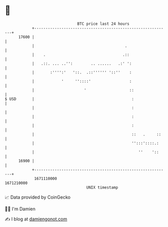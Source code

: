 * 👋

#+begin_example
                                   BTC price last 24 hours                    
               +------------------------------------------------------------+ 
         17600 |                                                            | 
               |                                        .                   | 
               |    .                                  .::                  | 
               |   .::. ... ..'':        .. ......   .:' ':                 | 
               |       :'''':'   '::.  .::'''''' '::''    :                 | 
               |            '     ''::::'                 :                 | 
               |                      '                   ::                | 
   $ USD       |                                           :                | 
               |                                           :                | 
               |                                           :                | 
               |                                           :                | 
               |                                           ::   .     ::    | 
               |                                           '':::'::::.:     | 
               |                                              ''    '::     | 
         16900 |                                                            | 
               +------------------------------------------------------------+ 
                1671110000                                        1671210000  
                                       UNIX timestamp                         
#+end_example
📈 Data provided by CoinGecko

🧑‍💻 I'm Damien

✍️ I blog at [[https://www.damiengonot.com][damiengonot.com]]
